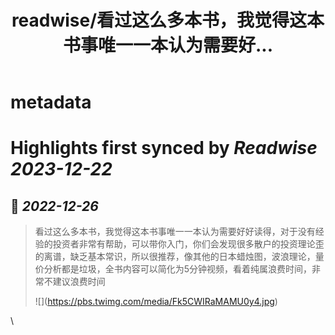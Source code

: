:PROPERTIES:
:title: readwise/看过这么多本书，我觉得这本书事唯一一本认为需要好...
:END:


* metadata
:PROPERTIES:
:author: [[zhaochenyi123 on Twitter]]
:full-title: "看过这么多本书，我觉得这本书事唯一一本认为需要好..."
:category: [[tweets]]
:url: https://twitter.com/zhaochenyi123/status/1607295076467871744
:image-url: https://pbs.twimg.com/profile_images/1711072996889440256/9OJfy_Zr.jpg
:END:

* Highlights first synced by [[Readwise]] [[2023-12-22]]
** 📌 [[2022-12-26]]
#+BEGIN_QUOTE
看过这么多本书，我觉得这本书事唯一一本认为需要好好读得，对于没有经验的投资者非常有帮助，可以带你入门，你们会发现很多散户的投资理论歪的离谱，缺乏基本常识，所以很推荐，像其他的日本蜡烛图，波浪理论，量价分析都是垃圾，全书内容可以简化为5分钟视频，看着纯属浪费时间，非常不建议浪费时间 

![](https://pbs.twimg.com/media/Fk5CWIRaMAMU0y4.jpg) 
#+END_QUOTE\